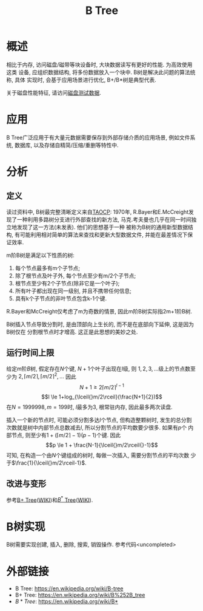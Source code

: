 #+TITLE: B Tree

* 概述
相比于内存, 访问磁盘/磁带等块设备时, 大块数据读写有更好的性能. 为高效使用这类
设备, 应组织数据结构, 将多份数据放入一个块中. B树是解决此问题的算法统称, 具体
实现时, 会基于应用场景进行优化, B+/B*树是典型代表.

关于磁盘性能特征, 请访问[[file:storage-disk-test-data.org][磁盘测试数据]].

* 应用
B Tree广泛应用于有大量元数据需要保存到外部存储介质的应用场景, 例如文件系统,
数据库, 以及存储自精简/压缩/重删等特性中.

* 分析
** 定义
读过资料中, B树最完整清晰定义来自[[http://www-cs-faculty.stanford.edu/~uno/taocp.html][TAOCP]]:
1970年, R.Bayer和E.McCreight发现了一种利用多路树分支进行外部查找的新方法,
马克.考夫曼也几乎在同一时间独立地发现了这一方法(未发表). 他们的思想基于一种
被称为B树的通用新型数据结构, 有可能利用相对简单的算法来查找和更新大型数据文件,
并能在最差情况下保证效率.

m阶B树是满足以下性质的树:
1. 每个节点最多有m个子节点;
2. 除了根节点及叶子外, 每个节点至少有m/2个子节点;
3. 根节点至少有2个子节点(除非它是一个叶子);
4. 所有叶子都出现在同一级别, 并且不携带任何信息;
5. 具有k个子节点的非叶节点包含k-1个键.

R.Bayer和McCreight仅考虑了m为奇数的情景, 因此m阶B树实际指2m+1阶B树.

B树插入节点导致分割时, 是由顶部向上生长的, 而不是在底部向下延伸, 这是因为B树仅在
分割根节点时才增高. 这正是此思想的美妙之处.

** 运行时间上限
给定\(m\)阶\(B\)树, 假定存在\(N\)个键, \(N+1\)个叶子出现在\(l\)级, 则
\(1, 2, 3, \dots{}\)级上的节点数至少为
\(2, \lceil{}m/2\rceil, \lceil{}m/2\rceil^2, \dots{}\) 因此
\[N+1 \ge 2\lceil{}m/2\rceil^{l-1} \]
\[l \le 1+log_{\lceil{}m/2\rceil}(\frac{N+1}{2})\]
在\(N=1999 998, m=199\)时, \(l\)最多为3, 根常驻内存, 因此最多两次读盘.

插入一个新的节点时, 可能必须分割多达\(l\)个节点, 但构造整颗树时, 发生的总分割
次数就是树中内部节点总数减去\(l\), 所以分割节点的平均数要少很多. 如果有\(p\)个
内部节点, 则至少有\(1+(\lceil{}m/2\rceil{}-1)(p-1)\)个键. 因此
\[p \le 1 + \frac{N-1}{\lceil{}m/2\rceil{}-1}\]
可知, 在构造一个由\(N\)个键组成的树时, 每做一次插入, 需要分割节点的平均次数
少于\(\frac{1}{\lceil{}m/2\rceil-1}\).

** 改进与变形
参考[[file:algos-bplustree.org][B+ Tree]]([[https://en.wikipedia.org/wiki/B%252B_tree][WIKI]])和[[file:algos-bstar-tree.org][\(B^*\) Tree]]([[https://en.wikipedia.org/wiki/B*][WIKI]]).

* B树实现
B树需要实现创建, 插入, 删除, 搜索, 销毁操作. 参考代码<uncompleted>

* 外部链接
- B Tree: [[https://en.wikipedia.org/wiki/B-tree]]
- B+ Tree: [[https://en.wikipedia.org/wiki/B%252B_tree]]
- \(B* Tree\): [[https://en.wikipedia.org/wiki/B*]]

